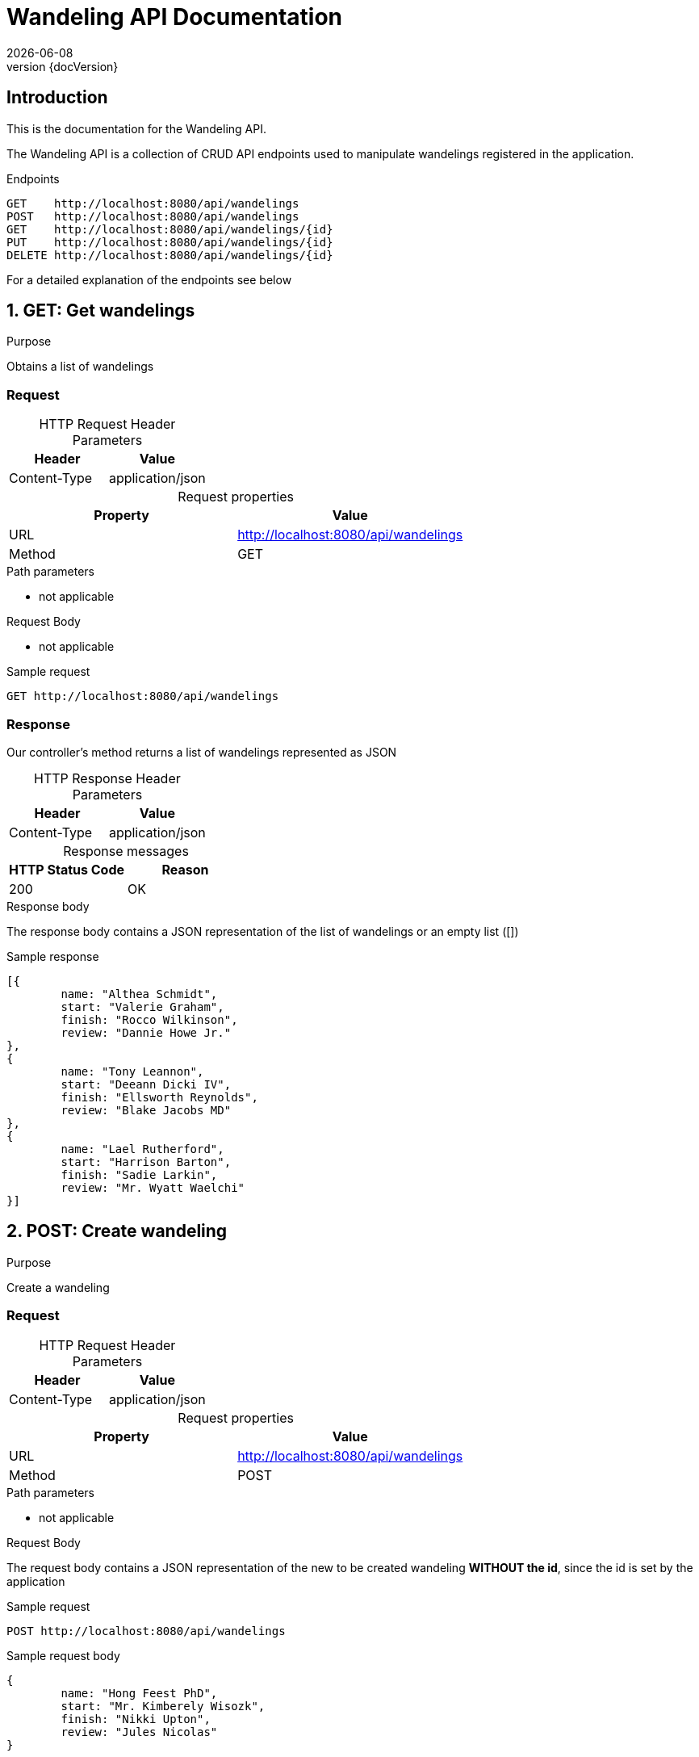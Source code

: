 :revnumber: {docVersion}
:toclevels: 1
:docinfo2:
:sectnumlevels: 1
:sectnums!:
:baseUrl: http://localhost:8080/api/wandelings

= Wandeling API Documentation
{docdate}

== Introduction

This is the documentation for the Wandeling API.

The Wandeling API is a collection of CRUD API endpoints used to manipulate wandelings registered in the application.

[source, json, options="nowrap",  subs="attributes"]
.Endpoints
----
GET    {baseUrl}
POST   {baseUrl}
GET    {baseUrl}/{id}
PUT    {baseUrl}/{id}
DELETE {baseUrl}/{id}
----

For a detailed explanation of the endpoints see below

:sectnums:

== GET: Get wandelings

.Purpose
Obtains a list of wandelings

=== Request
[caption=""]
.HTTP Request Header Parameters
|===
|Header|Value

|Content-Type|application/json
|===


[caption=""]
.Request properties
|===
|Property|Value

|URL|{baseUrl}
|Method|GET
|===

.Path parameters
* not applicable

.Request Body
* not applicable

.Sample request
[source, json, options="nowrap", subs="attributes"]
----
GET {baseUrl}
----

=== Response

Our controller's method returns a list of wandelings represented as JSON

[caption=""]
.HTTP Response Header Parameters
|===
|Header|Value

|Content-Type|application/json
|===

[caption=""]
.Response messages
|===
|HTTP Status Code |Reason

|200|OK
|===

.Response body
The response body contains a JSON representation of the list of wandelings or an empty list ([])

.Sample response
[source, json, options="nowrap"]
----
[{
	name: "Althea Schmidt", 
	start: "Valerie Graham", 
	finish: "Rocco Wilkinson", 
	review: "Dannie Howe Jr."
}, 
{
	name: "Tony Leannon", 
	start: "Deeann Dicki IV", 
	finish: "Ellsworth Reynolds", 
	review: "Blake Jacobs MD"
}, 
{
	name: "Lael Rutherford", 
	start: "Harrison Barton", 
	finish: "Sadie Larkin", 
	review: "Mr. Wyatt Waelchi"
}]
----

== POST: Create wandeling

.Purpose
Create a wandeling

=== Request

[caption=""]
.HTTP Request Header Parameters
|===
|Header|Value

|Content-Type|application/json
|===


[caption=""]
.Request properties
|===
|Property|Value

|URL|{baseUrl}
|Method|POST
|===

.Path parameters
* not applicable


.Request Body
The request body contains a JSON representation of the new to be created wandeling **WITHOUT the id**, since the id is set by the application

.Sample request
[source, json, options="nowrap", subs="attributes"]
----
POST {baseUrl}
----

.Sample request body
[source, json, options="nowrap"]
----
{
	name: "Hong Feest PhD", 
	start: "Mr. Kimberely Wisozk", 
	finish: "Nikki Upton", 
	review: "Jules Nicolas"
}
----

=== Response

The response body contains a JSON representation of the created wandeling

[caption=""]
.HTTP Response Header Parameters
|===
|Header|Value

|Content-Type|application/json
|===

[caption=""]
.Response messages
|===
|HTTP Status Code |Reason

|200|OK
|===

.Response body
Our controller's method returns the created wandeling respresented as JSON **WITH the id**, since the id is NOW set by the application

.Sample response body
[source, json, options="nowrap"]
----
{
	id: 11727146263, 
	name: "Dwight Toy", 
	start: "Dewitt VonRueden", 
	finish: "Leola Hudson", 
	review: "Miss Apolonia Prohaska"
}
----

== GET: Get wandeling

.Purpose
Obtains a specific wandeling registered in the application by it's unique identifier

=== Request

[caption=""]
.HTTP Request Header Parameters
|===
|Header|Value

|Content-Type|application/json
|===

[caption=""]
.Request properties
|===
|Property|Value

|URL|{baseUrl}/{id}
|Method|GET
|===


.Path parameters
* id: an Integer as the identifier of the wandeling to be obtained

.Request Body
* not applicable

.Sample request
[source, json, options="nowrap", subs="attributes"]
----
GET {baseUrl}/3
----

=== Response

Our controller's method returns a wandeling represented as JSON

[caption=""]
.HTTP Response Header Parameters
|===
|Header|Value

|Content-Type|application/json
|===

[caption=""]
.Response messages
|===
|HTTP Status Code |Reason

|200|OK
|404|Not found
|===

.Response body
The response body contains a JSON representation of the requested Wandeling by {id} or is empty when the Wandeling is not found

.Sample response body
[source, json, options="nowrap"]
----
{
	id: 8390253018, 
	name: "Ms. Sheldon Ebert", 
	start: "Annice VonRueden", 
	finish: "Loan Effertz", 
	review: "Eugenia Williamson"
}
----

== PUT: Update wandeling

.Purpose
Update a wandeling

=== Request

[caption=""]
.HTTP Request Header Parameters
|===
|Header|Value

|Content-Type|application/json
|===


[caption=""]
.Request properties
|===
|Property|Value

|URL|{baseUrl}/{id}
|Method|PUT
|===

.Path parameters
* id: an Integer as the identifier of the wandeling to be updated

.Request Body
The request body contains a JSON representation of the update of the properties of the wandeling **WITHOUT the id**, since the id is sent as the Path Parameter

.Sample request
[source, json, options="nowrap", subs="attributes"]
----
PUT {baseUrl}/4
----

.Sample request body
[source, json, options="nowrap"]
----
{
	name: "Audra Bins", 
	start: "Kelly Trantow", 
	finish: "Miss Cristy Wunsch", 
	review: "Clayton Reichel"
}
----

=== Response

Our controller's method returns the updated wandeling respresented as JSON **WITH the id**

[caption=""]
.HTTP Response Header Parameters
|===
|Header|Value

|Content-Type|application/json
|===

[caption=""]
.Response messages
|===
|HTTP Status Code |Reason

|200|OK
|404|Not found
|===

.Response body
The response body contains a JSON representation of the updated wandeling

.Sample response body
[source, json, options="nowrap"]
----
{
	id: 15745917616, 
	name: "Sandi Doyle", 
	start: "Malinda Cruickshank", 
	finish: "Shannon Swaniawski", 
	review: "Edmond Stanton"
}
----

== DELETE: Delete wandeling

.Purpose
Delete a specific wandeling registered in the application by it's unique identifier

=== Request

[caption=""]
.Request properties
|===
|Property|Value

|URL|{baseUrl}/{id}
|Method|DELETE
|===

.Path parameters
* id: an Integer as the identifier of the wandeling to be obtained

.Request Body
* not applicable

.Sample request
[source, json, options="nowrap",  subs="attributes"]
----
DELETE {baseUrl}/3
----

=== Response

Our controller's method returns a statuscode based on the success of the deletion

[caption=""]
.Response messages
|===
|HTTP Status Code |Reason

|204|No Content
|404|Not found
|===

.Response body
* not applicable
